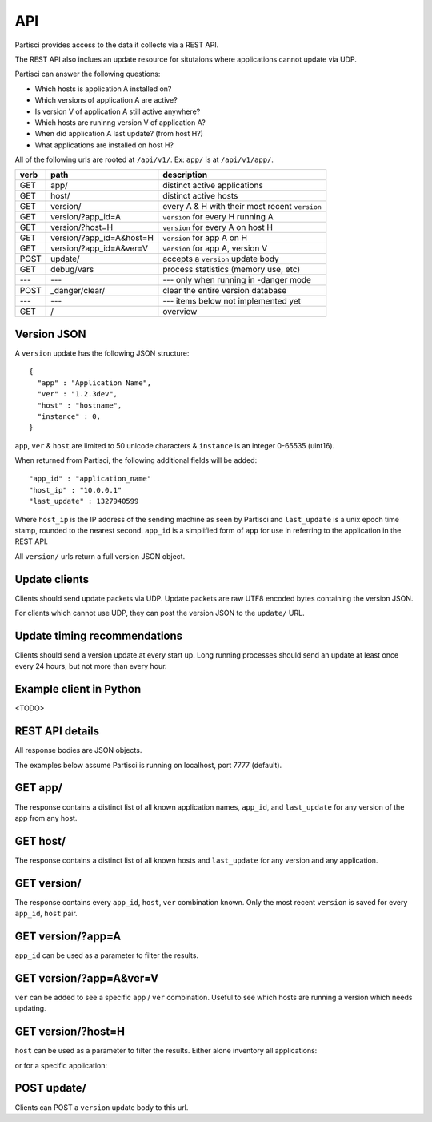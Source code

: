 API
===

Partisci provides access to the data it collects via a REST API.

The REST API also inclues an update resource for situtaions where applications cannot update via UDP.

Partisci can answer the following questions:

* Which hosts is application A installed on?
* Which versions of application A are active?
* Is version V of application A still active anywhere?
* Which hosts are runinng version V of application A?
* When did application A last update? (from host H?)
* What applications are installed on host H?


All of the following urls are rooted at ``/api/v1/``. Ex: ``app/`` is at
``/api/v1/app/``.

======  ===========================  ====
verb    path                         description
======  ===========================  ====
GET     app/                         distinct active applications
GET     host/                        distinct active hosts
GET     version/                     every A & H with their most recent ``version``
GET     version/?app_id=A            ``version`` for every H running A
GET     version/?host=H              ``version`` for every A on host H
GET     version/?app_id=A&host=H     ``version`` for app A on H
GET     version/?app_id=A&ver=V      ``version`` for app A, version V
POST    update/                      accepts a ``version`` update body
GET     debug/vars                   process statistics (memory use, etc)
---     ---                          --- only when running in -danger mode
POST    _danger/clear/               clear the entire version database
---     ---                          --- items below not implemented yet
GET     /                            overview
======  ===========================  ====

Version JSON
------------

A ``version`` update has the following JSON structure::

    {
      "app" : "Application Name",
      "ver" : "1.2.3dev",
      "host" : "hostname",
      "instance" : 0,
    }

``app``, ``ver`` & ``host`` are limited to 50 unicode characters &
``instance`` is an integer 0-65535 (uint16).

When returned from Partisci, the following additional fields will be added::

    "app_id" : "application_name"
    "host_ip" : "10.0.0.1"
    "last_update" : 1327940599

Where ``host_ip`` is the IP address of the sending machine as seen by Partisci
and ``last_update`` is a unix epoch time stamp, rounded to the nearest second.
``app_id`` is a simplified form of ``app`` for use in referring to the application in the REST API.

All ``version/`` urls return a full version JSON object.

Update clients
--------------

Clients should send update packets via UDP. Update packets are raw UTF8 encoded bytes containing the version JSON.

For clients which cannot use UDP, they can post the version JSON to the
``update/`` URL.

Update timing recommendations
-----------------------------

Clients should send a version update at every start up. Long running processes should send an update at least once every 24 hours, but not more than every hour.

Example client in Python
------------------------

<TODO>

REST API details
----------------

All response bodies are JSON objects.

The examples below assume Partisci is running on localhost, port 7777 (default).

GET app/
------------------------

The response contains a distinct list of all known application names, ``app_id``,  and ``last_update`` for any version of the app from any host.

.. command-output:: curl 'http://localhost:7777/api/v1/app/' | python -m json.tool
    :shell:
    :nostderr:


GET host/
-------------------------

The response contains a distinct list of all known hosts and ``last_update`` for any version and any application.

.. command-output:: curl 'http://localhost:7777/api/v1/host/' | python -m json.tool
    :shell:
    :nostderr:


GET version/
-------------------------

The response contains every ``app_id``, ``host``, ``ver`` combination known. Only the most recent ``version`` is saved for every ``app_id``, ``host`` pair.

.. command-output:: curl 'http://localhost:7777/api/v1/version/' | python -m json.tool
    :shell:
    :nostderr:


GET version/?app=A
-------------------------

``app_id`` can be used as a parameter to filter the results.

.. command-output:: curl 'http://localhost:7777/api/v1/version/?app_id=demo_app_a' | python -m json.tool
    :shell:
    :nostderr:

GET version/?app=A&ver=V
-------------------------

``ver`` can be added to see a specific ``app`` / ``ver`` combination. Useful to see which hosts are running a version which needs updating.

.. command-output:: curl 'http://localhost:7777/api/v1/version/?app_id=demo_app_a&ver=1.0' | python -m json.tool
    :shell:
    :nostderr:

GET version/?host=H
-------------------------

``host`` can be used as a parameter to filter the results. Either alone inventory all applications:

.. command-output:: curl 'http://localhost:7777/api/v1/version/?host=host1.example.com' | python -m json.tool
    :shell:
    :nostderr:

or for a specific application:

.. command-output:: curl 'http://localhost:7777/api/v1/version/?app_id=demo_app_a&host=host1.example.com' | python -m json.tool
    :shell:
    :nostderr:


POST update/
-------------------------

Clients can POST a ``version`` update body to this url.

.. command-output:: curl 'http://localhost:7777/api/v1/update/' --data '{"instance": 0, "host": "terminal.example.com", "ver": "1.0", "app": "updatenator"}'
    :shell:
    :nostderr:

.. command-output:: curl 'http://localhost:7777/api/v1/version/?app_id=updatenator' | python -m json.tool
    :shell:
    :nostderr:

